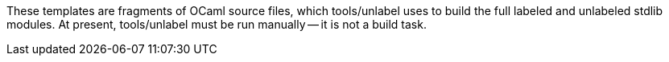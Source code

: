 These templates are fragments of OCaml source files, which tools/unlabel uses
to build the full labeled and unlabeled stdlib modules. At present,
tools/unlabel must be run manually -- it is not a build task.
